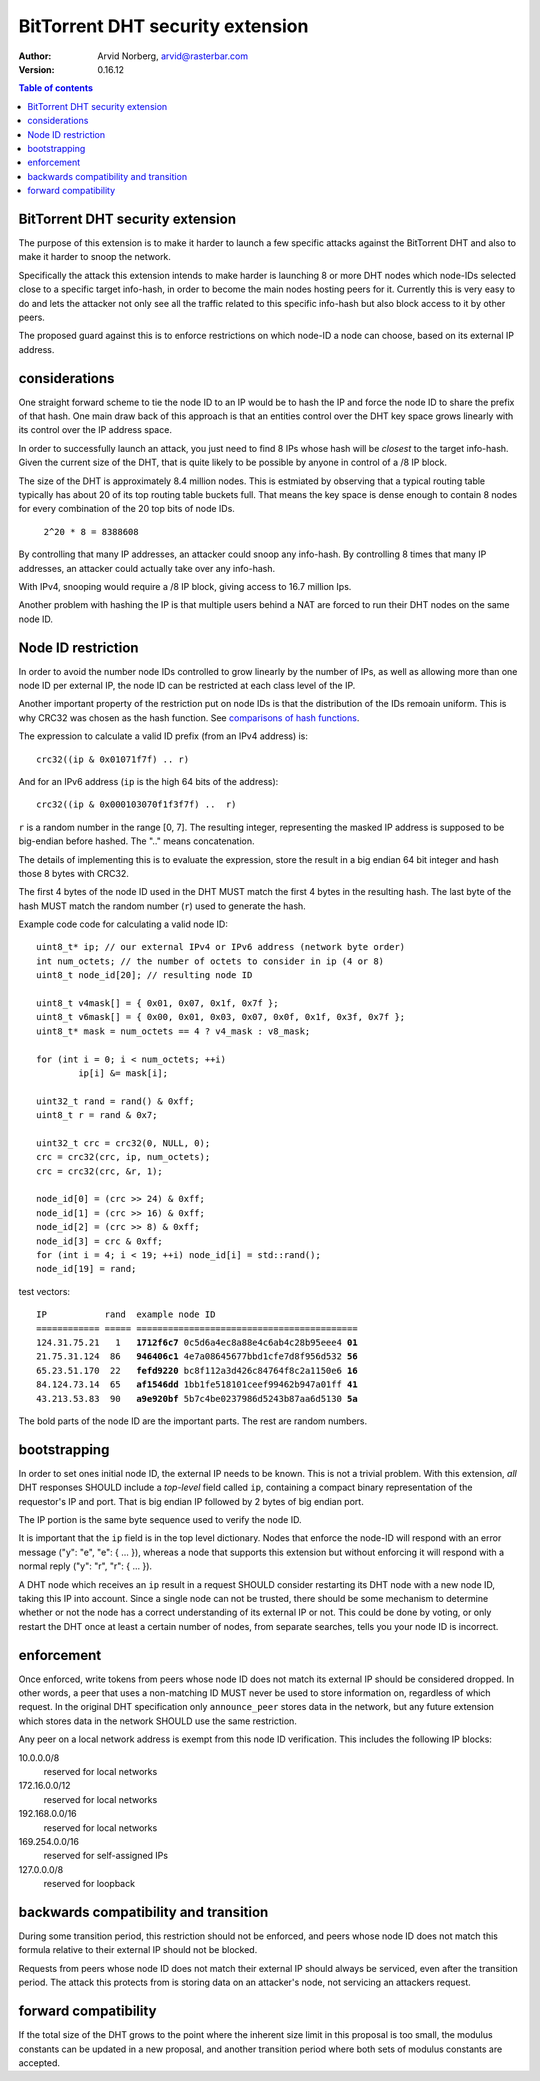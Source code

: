 =================================
BitTorrent DHT security extension
=================================

:Author: Arvid Norberg, arvid@rasterbar.com
:Version: 0.16.12

.. contents:: Table of contents
  :depth: 2
  :backlinks: none

BitTorrent DHT security extension
---------------------------------

The purpose of this extension is to make it harder to launch a few
specific attacks against the BitTorrent DHT and also to make it harder
to snoop the network.

Specifically the attack this extension intends to make harder is launching
8 or more DHT nodes which node-IDs selected close to a specific target
info-hash, in order to become the main nodes hosting peers for it. Currently
this is very easy to do and lets the attacker not only see all the traffic
related to this specific info-hash but also block access to it by other
peers.

The proposed guard against this is to enforce restrictions on which node-ID
a node can choose, based on its external IP address.

considerations
--------------

One straight forward scheme to tie the node ID to an IP would be to hash
the IP and force the node ID to share the prefix of that hash. One main
draw back of this approach is that an entities control over the DHT key
space grows linearly with its control over the IP address space.

In order to successfully launch an attack, you just need to find 8 IPs
whose hash will be *closest* to the target info-hash. Given the current
size of the DHT, that is quite likely to be possible by anyone in control
of a /8 IP block.

The size of the DHT is approximately 8.4 million nodes. This is estmiated
by observing that a typical routing table typically has about 20 of its
top routing table buckets full. That means the key space is dense enough
to contain 8 nodes for every combination of the 20 top bits of node IDs.

	``2^20 * 8 = 8388608``

By controlling that many IP addresses, an attacker could snoop any info-hash.
By controlling 8 times that many IP addresses, an attacker could actually
take over any info-hash.

With IPv4, snooping would require a /8 IP block, giving access to 16.7 million
Ips.

Another problem with hashing the IP is that multiple users behind a NAT are
forced to run their DHT nodes on the same node ID.

Node ID restriction
-------------------

In order to avoid the number node IDs controlled to grow linearly by the number
of IPs, as well as allowing more than one node ID per external IP, the node
ID can be restricted at each class level of the IP.

Another important property of the restriction put on node IDs is that the
distribution of the IDs remoain uniform. This is why CRC32 was chosen
as the hash function. See `comparisons of hash functions`__.

__ http://blog.libtorrent.org/2012/12/dht-security/

The expression to calculate a valid ID prefix (from an IPv4 address) is::

	crc32((ip & 0x01071f7f) .. r)

And for an IPv6 address (``ip`` is the high 64 bits of the address)::

	crc32((ip & 0x000103070f1f3f7f) ..  r)

``r`` is a random number in the range [0, 7]. The resulting integer,
representing the masked IP address is supposed to be big-endian before
hashed. The ".." means concatenation.

The details of implementing this is to evaluate the expression, store the
result in a big endian 64 bit integer and hash those 8 bytes with CRC32.

The first 4 bytes of the node ID used in the DHT MUST match the first 4
bytes in the resulting hash. The last byte of the hash MUST match the
random number (``r``) used to generate the hash.

.. image:: ip_id_v4.png
.. image:: ip_id_v6.png

Example code code for calculating a valid node ID::

	uint8_t* ip; // our external IPv4 or IPv6 address (network byte order)
	int num_octets; // the number of octets to consider in ip (4 or 8)
	uint8_t node_id[20]; // resulting node ID

	uint8_t v4mask[] = { 0x01, 0x07, 0x1f, 0x7f };
	uint8_t v6mask[] = { 0x00, 0x01, 0x03, 0x07, 0x0f, 0x1f, 0x3f, 0x7f };
	uint8_t* mask = num_octets == 4 ? v4_mask : v8_mask;

	for (int i = 0; i < num_octets; ++i)
		ip[i] &= mask[i];

	uint32_t rand = rand() & 0xff;
	uint8_t r = rand & 0x7;

	uint32_t crc = crc32(0, NULL, 0);
	crc = crc32(crc, ip, num_octets);
	crc = crc32(crc, &r, 1);

	node_id[0] = (crc >> 24) & 0xff;
	node_id[1] = (crc >> 16) & 0xff;
	node_id[2] = (crc >> 8) & 0xff;
	node_id[3] = crc & 0xff;
	for (int i = 4; i < 19; ++i) node_id[i] = std::rand();
	node_id[19] = rand;

test vectors:

.. parsed-literal::

	IP           rand  example node ID
	============ ===== ==========================================
	124.31.75.21   1   **1712f6c7** 0c5d6a4ec8a88e4c6ab4c28b95eee4 **01**
	21.75.31.124  86   **946406c1** 4e7a08645677bbd1cfe7d8f956d532 **56**
	65.23.51.170  22   **fefd9220** bc8f112a3d426c84764f8c2a1150e6 **16**
	84.124.73.14  65   **af1546dd** 1bb1fe518101ceef99462b947a01ff **41**
	43.213.53.83  90   **a9e920bf** 5b7c4be0237986d5243b87aa6d5130 **5a**

The bold parts of the node ID are the important parts. The rest are
random numbers.

bootstrapping
-------------

In order to set ones initial node ID, the external IP needs to be known. This
is not a trivial problem. With this extension, *all* DHT responses SHOULD include
a *top-level* field called ``ip``, containing a compact binary representation of
the requestor's IP and port. That is big endian IP followed by 2 bytes of big endian
port.

The IP portion is the same byte sequence used to verify the node ID.

It is important that the ``ip`` field is in the top level dictionary. Nodes that
enforce the node-ID will respond with an error message ("y": "e", "e": { ... }),
whereas a node that supports this extension but without enforcing it will respond
with a normal reply ("y": "r", "r": { ... }).

A DHT node which receives an ``ip`` result in a request SHOULD consider restarting
its DHT node with a new node ID, taking this IP into account. Since a single node
can not be trusted, there should be some mechanism to determine whether or
not the node has a correct understanding of its external IP or not. This could
be done by voting, or only restart the DHT once at least a certain number of
nodes, from separate searches, tells you your node ID is incorrect.

enforcement
-----------

Once enforced, write tokens from peers whose node ID does not match its external
IP should be considered dropped. In other words, a peer that uses a non-matching
ID MUST never be used to store information on, regardless of which request. In the
original DHT specification only ``announce_peer`` stores data in the network,
but any future extension which stores data in the network SHOULD use the same
restriction.

Any peer on a local network address is exempt from this node ID verification.
This includes the following IP blocks:

10.0.0.0/8
	reserved for local networks
172.16.0.0/12
	reserved for local networks
192.168.0.0/16
	reserved for local networks
169.254.0.0/16
	reserved for self-assigned IPs
127.0.0.0/8
	reserved for loopback


backwards compatibility and transition
--------------------------------------

During some transition period, this restriction should not be enforced, and
peers whose node ID does not match this formula relative to their external IP
should not be blocked.

Requests from peers whose node ID does not match their external IP should
always be serviced, even after the transition period. The attack this protects
from is storing data on an attacker's node, not servicing an attackers request.

forward compatibility
---------------------

If the total size of the DHT grows to the point where the inherent size limit
in this proposal is too small, the modulus constants can be updated in a new
proposal, and another transition period where both sets of modulus constants
are accepted.

